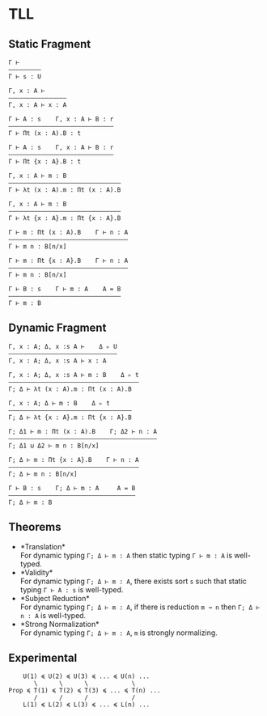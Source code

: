 * TLL
** Static Fragment
#+begin_src 
Γ ⊢
—————————
Γ ⊢ s : U

Γ, x : A ⊢
————————————————
Γ, x : A ⊢ x : A

Γ ⊢ A : s    Γ, x : A ⊢ B : r
—————————————————————————————
Γ ⊢ Πt (x : A).B : t

Γ ⊢ A : s    Γ, x : A ⊢ B : r
—————————————————————————————
Γ ⊢ Πt {x : A}.B : t

Γ, x : A ⊢ m : B
———————————————————————————————
Γ ⊢ λt (x : A).m : Πt (x : A).B

Γ, x : A ⊢ m : B
——————————————————————————————–
Γ ⊢ λt {x : A}.m : Πt {x : A}.B

Γ ⊢ m : Πt (x : A).B    Γ ⊢ n : A
—————————————————————————————————
Γ ⊢ m n : B[n/x]

Γ ⊢ m : Πt {x : A}.B    Γ ⊢ n : A
—————————————————————————————————
Γ ⊢ m n : B[n/x]

Γ ⊢ B : s    Γ ⊢ m : A    A = B
———————————————————————————————
Γ ⊢ m : B
#+end_src

** Dynamic Fragment
#+begin_src 
Γ, x : A; Δ, x :s A ⊢    Δ ▹ U
——————————————————————————–———
Γ, x : A; Δ, x :s A ⊢ x : A

Γ, x : A; Δ, x :s A ⊢ m : B    Δ ▹ t
————————————————————————————————————
Γ; Δ ⊢ λt (x : A).m : Πt (x : A).B

Γ, x : A; Δ ⊢ m : B    Δ ▹ t
——————————————————————————————————
Γ; Δ ⊢ λt {x : A}.m : Πt {x : A}.B

Γ; Δ1 ⊢ m : Πt (x : A).B    Γ; Δ2 ⊢ n : A
—————————————————————————————————————————
Γ; Δ1 ⊍ Δ2 ⊢ m n : B[n/x]

Γ; Δ ⊢ m : Πt {x : A}.B    Γ ⊢ n : A
————————————————————————————————————
Γ; Δ ⊢ m n : B[n/x]

Γ ⊢ B : s    Γ; Δ ⊢ m : A     A = B
———————————————————————————————————
Γ; Δ ⊢ m : B
#+end_src

** Theorems
- *Translation*\\
  For dynamic typing ~Γ; Δ ⊢ m : A~ then static typing ~Γ ⊢ m : A~ is well-typed.
- *Validity*\\
  For dynamic typing ~Γ; Δ ⊢ m : A~, there exists sort ~s~ such that static typing ~Γ ⊢ A : s~ is well-typed.
- *Subject Reduction*\\
  For dynamic typing ~Γ; Δ ⊢ m : A~, if there is reduction ~m ↝ n~ then ~Γ; Δ ⊢ n : A~ is well-typed.
- *Strong Normalization*\\
  For dynamic typing ~Γ; Δ ⊢ m : A~, ~m~ is strongly normalizing.

** Experimental
#+begin_src 
    U(1) ≼ U(2) ≼ U(3) ≼ ... ≼ U(n) ...
       \      \      \            \
Prop ≼ T(1) ≼ T(2) ≼ T(3) ≼ ... ≼ T(n) ...
       /      /      /            /
    L(1) ≼ L(2) ≼ L(3) ≼ ... ≼ L(n) ...
#+end_src
